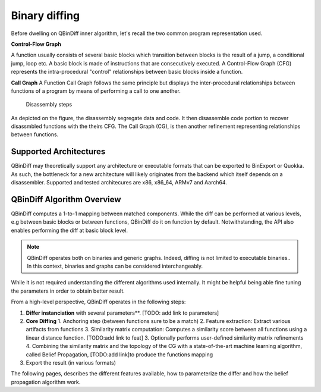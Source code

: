 Binary diffing
==============

Before dwelling on QBinDiff inner algorithm, let's recall the two common
program representation used.

**Control-Flow Graph**

A function usually consists of several basic blocks which transition between blocks is the result of a jump,
a conditional jump, loop etc. A basic block is made of instructions that are consecutively executed.
A Control-Flow Graph (CFG) represents the intra-procedural "control" relationships between basic blocks inside
a function.


**Call Graph**
A Function Call Graph follows the same principle but displays the inter-procedural relationships between
functions of a program by means of performing a call to one another.

..  figure:: images/diff_CG.png

    Disassembly steps

As depicted on the figure, the disassembly segregate data and code. It then disassemble code portion to recover
disassmbled functions with the theirs CFG. The Call Graph (CG), is then another refinement representing relationships
between functions.


Supported Architectures
-----------------------

QBinDiff may theoretically support any architecture or executable formats that can be exported to BinExport or Quokka.
As such, the bottleneck for a new architecture will likely originates from the backend which itself depends on a
disassembler. Supported and tested architecures are x86, x86_64, ARMv7 and Aarch64.



QBinDiff Algorithm Overview
---------------------------

QBinDiff computes a 1-to-1 mapping between matched components. While the diff can be performed at various levels,
e.g between basic blocks or between functions, QBinDiff do it on function by default. Notwithstanding, the API
also enables performing the diff at basic block level.

.. note:: QBinDiff operates both on binaries and generic graphs. Indeed, diffing is not limited to executable binaries..
          In this context, binaries and graphs can be considered interchangeably.

While it is not required understanding the different algorithms used internally. It might be helpful
being able fine tuning the parameters in order to obtain better result.

From a high-level perspective, QBinDiff operates in the following steps:

1. **Differ instanciation** with several parameters**. [TODO: add link to parameters]
2. **Core Diffing**
   1. Anchoring step (between functions sure to be a match)
   2. Feature extraction: Extract various artifacts from functions
   3. Similarity matrix computation: Computes a similarity score between all functions using a linear distance function. [TODO:add link to feat]
   3. Optionally performs user-defined similarity matrix refinements
   4. Combining the similarity matrix and the topology of the CG with a state-of-the-art machine learning algorithm, called Belief Propagation, [TODO:add link]to produce the functions mapping
3. Export the result (in various formats)

.. notes:: A key step, is the anchoring phase, only available for binaries. Indeed, binaries often contain imported
           functions. These functions can be common to primary and secondary. Using them as anchors greatly help
           the differ to obtain good matches.

The following pages, describes the different features available, how to parameterize the differ and how
the belief propagation algorithm work.
